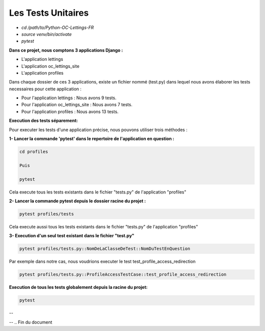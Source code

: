 Les Tests Unitaires
-------------------

- `cd /path/to/Python-OC-Lettings-FR`
- `source venv/bin/activate`
- `pytest`


**Dans ce projet, nous comptons 3 applications Django :**

- L'application lettings
- L'application oc_lettings_site
- L'application profiles

Dans chaque dossier de ces 3 applications, existe un fichier nommé (test.py) dans lequel nous avons élaborer les tests necessaires pour cette application : 

- Pour l'application lettings         : Nous avons 9 tests.
- Pour l'application oc_lettings_site : Nous avons 7 tests.
- Pour l'application profiles         : Nous avons 13 tests.


**Execution des tests séparement:**

Pour executer les tests d'une application précise, nous pouvons utiliser trois méthodes : 

**1- Lancer la commande 'pytest' dans le repertoire de l'application en question :**

.. code:: shell
   
   cd profiles

   Puis

   pytest

Cela execute tous les tests existants dans le fichier "tests.py" de l'application "profiles"


**2- Lancer la commande pytest depuis le dossier racine du projet :**

.. code:: shell
   
   pytest profiles/tests

Cela execute aussi tous les tests existants dans le fichier "tests.py" de l'application "profiles"


**3- Execution d'un seul test existant dans le fichier "test.py"**

.. code:: shell
   
   pytest profiles/tests.py::NomDeLaClasseDeTest::NomDuTestEnQuestion


Par exemple dans notre cas, nous voudrions executer le test test_profile_access_redirection

.. code:: shell
   
   pytest profiles/tests.py::ProfileAccessTestCase::test_profile_access_redirection



**Execution de tous les tests globalement depuis la racine du projet:**

.. code:: shell

   pytest



.. image:: source/_static/pytest.png
   :align: center

--

.. raw:: html

    <a href="https://raw.githubusercontent.com/waleedos/2023_P13_mettez_a_l-echelle_une_application_Django_en_utilisant-_une_architecture_modulaire/main/docs/source/_static/pytest.png" target="_blank">Agrandir et voir cette Image sur une autre plateforme</a>

--    
.. Fin du document